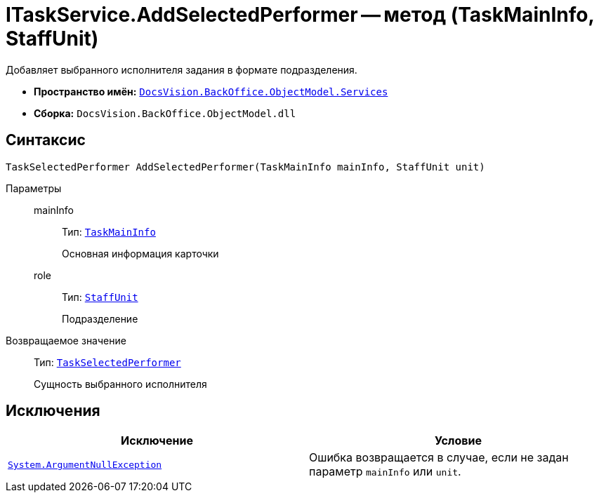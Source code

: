 = ITaskService.AddSelectedPerformer -- метод (TaskMainInfo, StaffUnit)

Добавляет выбранного исполнителя задания в формате подразделения.

* *Пространство имён:* `xref:api/DocsVision/BackOffice/ObjectModel/Services/Services_NS.adoc[DocsVision.BackOffice.ObjectModel.Services]`
* *Сборка:* `DocsVision.BackOffice.ObjectModel.dll`

== Синтаксис

[source,csharp]
----
TaskSelectedPerformer AddSelectedPerformer(TaskMainInfo mainInfo, StaffUnit unit)
----

Параметры::
mainInfo:::
Тип: `xref:api/DocsVision/BackOffice/ObjectModel/TaskMainInfo_CL.adoc[TaskMainInfo]`
+
Основная информация карточки

role:::
Тип: `xref:api/DocsVision/BackOffice/ObjectModel/StaffUnit_CL.adoc[StaffUnit]`
+
Подразделение

Возвращаемое значение::
Тип: `xref:api/DocsVision/BackOffice/ObjectModel/TaskSelectedPerformer_CL.adoc[TaskSelectedPerformer]`
+
Сущность выбранного исполнителя

== Исключения

[cols=",",options="header"]
|===
|Исключение |Условие
|`http://msdn.microsoft.com/ru-ru/library/system.argumentnullexception.aspx[System.ArgumentNullException]` |Ошибка возвращается в случае, если не задан параметр `mainInfo` или `unit`.
|===
